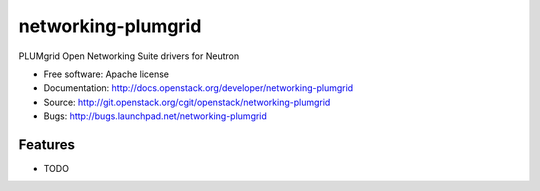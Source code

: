 ===============================
networking-plumgrid
===============================

PLUMgrid Open Networking Suite drivers for Neutron

* Free software: Apache license
* Documentation: http://docs.openstack.org/developer/networking-plumgrid
* Source: http://git.openstack.org/cgit/openstack/networking-plumgrid
* Bugs: http://bugs.launchpad.net/networking-plumgrid

Features
--------

* TODO